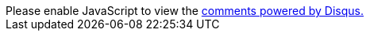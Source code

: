 ++++
<div id="disqus_thread"></div>
<script>
var disqus_config = function () {
this.page.url = window.location.href;
this.page.identifier = window.location.pathname;
this.language = "en";
};
(function() { // DON'T EDIT BELOW THIS LINE
var d = document, s = d.createElement('script');
s.src = 'https://cppblog.disqus.com/embed.js';
s.setAttribute('data-timestamp', +new Date());
(d.head || d.body).appendChild(s);
})();
</script>
<noscript>Please enable JavaScript to view the <a href="https://disqus.com/?ref_noscript">comments powered by Disqus.</a></noscript>
++++
